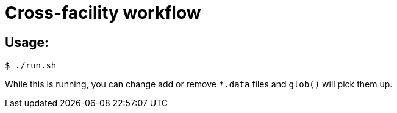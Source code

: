 
= Cross-facility workflow

== Usage:

----
$ ./run.sh
----

While this is running, you can change add or remove `*.data` files and `glob()` will pick them up.
